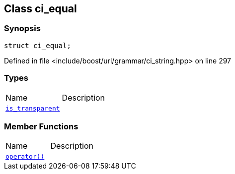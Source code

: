 :relfileprefix: ../../../
[#F2B2F8502D33A867B627752F9A0E1A7791A17352]
== Class ci_equal



=== Synopsis

[source,cpp,subs="verbatim,macros,-callouts"]
----
struct ci_equal;
----

Defined in file <include/boost/url/grammar/ci_string.hpp> on line 297

=== Types
[,cols=2]
|===
|Name |Description
|xref:reference/boost/urls/grammar/ci_equal/is_transparent.adoc[`pass:v[is_transparent]`] |
|===
=== Member Functions
[,cols=2]
|===
|Name |Description
|xref:reference/boost/urls/grammar/ci_equal/operator_call.adoc[`pass:v[operator()]`] |
|===

